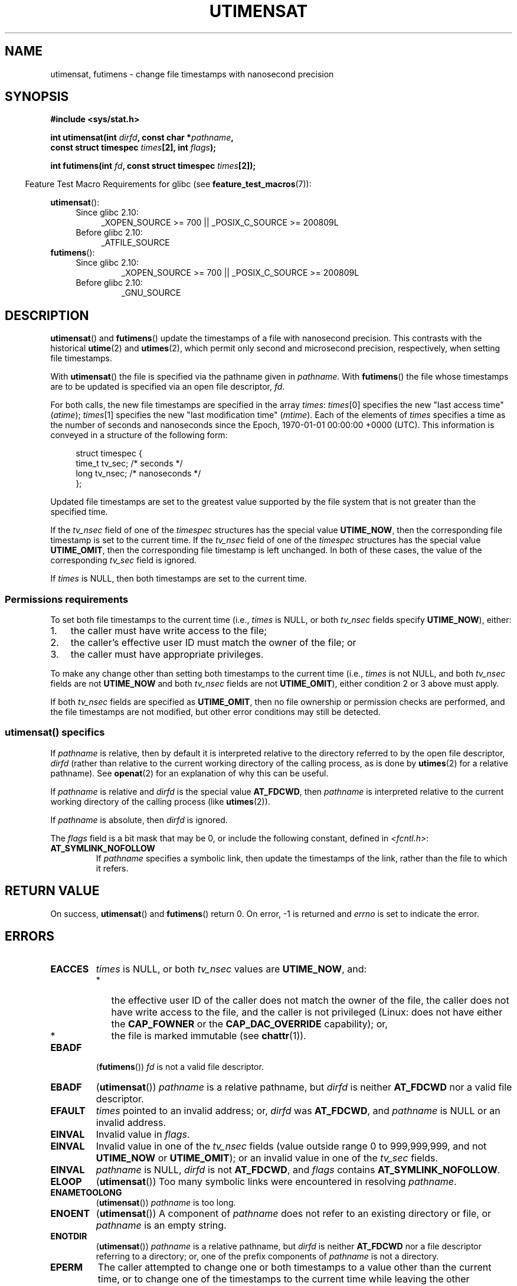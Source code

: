 .\" Hey Emacs! This file is -*- nroff -*- source.
.\"
.\" Copyright (C) 2008, Linux Foundation, written by Michael Kerrisk
.\" <mtk.manpages@gmail.com>
.\"
.\" Permission is granted to make and distribute verbatim copies of this
.\" manual provided the copyright notice and this permission notice are
.\" preserved on all copies.
.\"
.\" Permission is granted to copy and distribute modified versions of this
.\" manual under the conditions for verbatim copying, provided that the
.\" entire resulting derived work is distributed under the terms of a
.\" permission notice identical to this one.
.\"
.\" Since the Linux kernel and libraries are constantly changing, this
.\" manual page may be incorrect or out-of-date.  The author(s) assume no
.\" responsibility for errors or omissions, or for damages resulting from
.\" the use of the information contained herein.  The author(s) may not
.\" have taken the same level of care in the production of this manual,
.\" which is licensed free of charge, as they might when working
.\" professionally.
.\"
.\" Formatted or processed versions of this manual, if unaccompanied by
.\" the source, must acknowledge the copyright and authors of this work.
.\"
.TH UTIMENSAT 2 2009-12-13 "Linux" "Linux Programmer's Manual"
.SH NAME
utimensat, futimens \- change file timestamps with nanosecond precision
.SH SYNOPSIS
.nf
.B #include <sys/stat.h>
.sp
.BI "int utimensat(int " dirfd ", const char *" pathname ,
.BI "              const struct timespec " times "[2], int " flags );

.BI "int futimens(int " fd ", const struct timespec " times [2]);
.fi
.sp
.in -4n
Feature Test Macro Requirements for glibc (see
.BR feature_test_macros (7)):
.in
.ad l
.PD 0
.sp
.BR utimensat ():
.RS 4
.TP 4
Since glibc 2.10:
_XOPEN_SOURCE\ >=\ 700 || _POSIX_C_SOURCE\ >=\ 200809L
.TP
Before glibc 2.10:
_ATFILE_SOURCE
.RE
.PP
.BR futimens ():
.RS 4
.TP
Since glibc 2.10:
_XOPEN_SOURCE\ >=\ 700 || _POSIX_C_SOURCE\ >=\ 200809L
.TP
Before glibc 2.10:
_GNU_SOURCE
.RE
.PD
.ad
.SH DESCRIPTION
.BR utimensat ()
and
.BR futimens ()
update the timestamps of a file with nanosecond precision.
This contrasts with the historical
.BR utime (2)
and
.BR utimes (2),
which permit only second and microsecond precision, respectively,
when setting file timestamps.

With
.BR utimensat ()
the file is specified via the pathname given in
.IR pathname .
With
.BR futimens ()
the file whose timestamps are to be updated is specified via
an open file descriptor,
.IR fd .

For both calls, the new file timestamps are specified in the array
.IR times :
.IR times [0]
specifies the new "last access time" (\fIatime\fP);
.IR times [1]
specifies the new "last modification time" (\fImtime\fP).
Each of the elements of
.I times
specifies a time as the number of seconds and nanoseconds
since the Epoch, 1970-01-01 00:00:00 +0000 (UTC).
This information is conveyed in a structure of the following form:
.in +4n
.nf

struct timespec {
    time_t tv_sec;        /* seconds */
    long   tv_nsec;       /* nanoseconds */
};
.fi
.in
.PP
Updated file timestamps are set to the greatest value
supported by the file system that is not greater than the specified time.

If the
.I tv_nsec
field of one of the
.I timespec
structures has the special value
.BR UTIME_NOW ,
then the corresponding file timestamp is set to the current time.
If the
.I tv_nsec
field of one of the
.I timespec
structures has the special value
.BR UTIME_OMIT ,
then the corresponding file timestamp is left unchanged.
In both of these cases, the value of the corresponding
.I tv_sec
.\" 2.6.22 was broken: it is not ignored
field is ignored.

If
.I times
is NULL, then both timestamps are set to the current time.
.\"
.SS Permissions requirements
To set both file timestamps to the current time (i.e.,
.I times
is NULL, or both
.I tv_nsec
fields specify
.BR UTIME_NOW ),
either:
.IP 1. 3
the caller must have write access to the file;
.\" 2.6.22 was broken here -- for futimens() the check is
.\" based on whether or not the file descriptor is writable,
.\" not on whether the the caller's effective UID has write
.\" permission for the file referred to by the descriptor.
.IP 2.
the caller's effective user ID must match the owner of the file; or
.IP 3.
the caller must have appropriate privileges.
.PP
To make any change other than setting both timestamps to the
current time (i.e.,
.I times
is not NULL, and both
.I tv_nsec
fields are not
.B UTIME_NOW
.\" 2.6.22 was broken here:
.\" both must something other than *either* UTIME_OMIT *or* UTIME_NOW.
and both
.I tv_nsec
fields are not
.BR UTIME_OMIT ),
either condition 2 or 3 above must apply.

If both
.I tv_nsec
fields are specified as
.BR UTIME_OMIT ,
then no file ownership or permission checks are performed,
and the file timestamps are not modified,
but other error conditions may still be detected.
.\"
.\"
.SS utimensat() specifics
If
.I pathname
is relative, then by default it is interpreted relative to the
directory referred to by the open file descriptor,
.IR dirfd
(rather than relative to the current working directory of
the calling process, as is done by
.BR utimes (2)
for a relative pathname).
See
.BR openat (2)
for an explanation of why this can be useful.
.\" FIXME . Say something about O_SEARCH?  (But it's not in current
.\" glibc (Mar 08), or kernel 2.6.25.)

If
.I pathname
is relative and
.I dirfd
is the special value
.BR AT_FDCWD ,
then
.I pathname
is interpreted relative to the current working
directory of the calling process (like
.BR utimes (2)).

If
.I pathname
is absolute, then
.I dirfd
is ignored.

The
.I flags
field is a bit mask that may be 0, or include the following constant,
defined in
.IR <fcntl.h> :
.TP
.B AT_SYMLINK_NOFOLLOW
If
.I pathname
specifies a symbolic link, then update the timestamps of the link,
rather than the file to which it refers.
.SH "RETURN VALUE"
On success,
.BR utimensat ()
and
.BR futimens ()
return 0.
On error, \-1 is returned and
.I errno
is set to indicate the error.
.SH ERRORS
.TP
.B EACCES
.I times
is NULL,
or both
.I tv_nsec
values are
.BR UTIME_NOW ,
and:
.PD 0
.RS
.IP * 2
the effective user ID of the caller does not match
the owner of the file,
the caller does not have write access to the file,
and the caller is not privileged
(Linux: does not have either the
.B CAP_FOWNER
or the
.B CAP_DAC_OVERRIDE
capability); or,
.\" But Linux 2.6.22 was broken here.
.\" Traditionally, utime()/utimes() gives the error EACCES for the case
.\" where the timestamp pointer argument is NULL (i.e., set both timestamps
.\" to the current time), and the file is owned by a user other than the
.\" effective UID of the caller, and the file is not writable by the
.\" effective UID of the program.  utimensat() also gives this error in the
.\" same case.  However, in the same circumstances, when utimensat() is
.\" given a 'times' array in which both tv_nsec fields are UTIME_NOW, which
.\" provides equivalent functionality to specifying 'times' as NULL, the
.\" call succeeds.  It should fail with the error EACCES in this case.
.\"
.\" POSIX.1-2008 has the following:
.\" .TP
.\" .B EACCES
.\" .RB ( utimensat ())
.\" .I fd
.\" was not opened with
.\" .B O_SEARCH
.\" and the permissions of the directory to which
.\" .I fd
.\" refers do not allow searches.
.IP *
the file is marked immutable (see
.BR chattr (1)).
.\" EXT2_IMMUTABLE_FL and similar flags for other file systems.
.RE
.PD
.TP
.B EBADF
.RB ( futimens ())
.I fd
is not a valid file descriptor.
.TP
.B EBADF
.RB ( utimensat ())
.I pathname
is a relative pathname, but
.I dirfd
is neither
.BR AT_FDCWD
nor a valid file descriptor.
.TP
.B EFAULT
.I times
pointed to an invalid address; or,
.I dirfd
was
.BR AT_FDCWD ,
and
.I pathname
is NULL or an invalid address.
.TP
.B EINVAL
Invalid value in
.IR flags .
.TP
.B EINVAL
Invalid value in one of the
.I tv_nsec
fields (value outside range 0 to 999,999,999, and not
.B UTIME_NOW
or
.BR UTIME_OMIT );
or an invalid value in one of the
.I tv_sec
fields.
.TP
.B EINVAL
.\" SUSv4 does not specify this error.
.I pathname
is NULL,
.I dirfd
is not
.BR AT_FDCWD ,
and
.I flags
contains
.BR AT_SYMLINK_NOFOLLOW .
.TP
.B ELOOP
.RB ( utimensat ())
Too many symbolic links were encountered in resolving
.IR pathname .
.TP
.B ENAMETOOLONG
.RB ( utimensat ())
.I pathname
is too long.
.TP
.B ENOENT
.RB ( utimensat ())
A component of
.I pathname
does not refer to an existing directory or file,
or
.I pathname
is an empty string.
.TP
.B ENOTDIR
.RB ( utimensat ())
.I pathname
is a relative pathname, but
.I dirfd
is neither
.B AT_FDCWD
nor a file descriptor referring to a directory;
or, one of the prefix components of
.I pathname
is not a directory.
.TP
.B EPERM
The caller attempted to change one or both timestamps to a value
other than the current time,
or to change one of the timestamps to the current time while
leaving the other timestamp unchanged,
(i.e.,
.I times
is not NULL, both
.I tv_nsec
fields are not
.BR UTIME_NOW ,
and both
.I tv_nsec
fields are not
.BR UTIME_OMIT )
and:
.PD 0
.RS
.IP * 2
the caller's effective user ID does not match the owner of file,
and the caller is not privileged
(Linux: does not have the
.BR CAP_FOWNER
capability); or,
.IP *
.\" Linux 2.6.22 was broken here:
.\" it was not consistent with the old utimes() implementation,
.\" since the case when both tv_nsec fields are UTIME_NOW, was not
.\" treated like the (times == NULL) case.
the file is marked append-only or immutable (see
.BR chattr (1)).
.\" EXT2_IMMUTABLE_FL EXT_APPPEND_FL and similar flags for
.\" other file systems.
.\"
.\" Why the inconsistency (which is described under NOTES) between
.\" EACCES and EPERM, where only EPERM tests for append-only.
.\" (This was also so for the older utimes() implementation.)
.RE
.PD
.TP
.B EROFS
The file is on a read-only file system.
.TP
.B ESRCH
.RB ( utimensat ())
Search permission is denied for one of the prefix components of
.IR pathname .
.SH VERSIONS
.BR utimensat ()
was added to Linux in kernel 2.6.22;
glibc support was added with version 2.6.

Support for
.BR futimens ()
first appeared in glibc 2.6.
.SH "CONFORMING TO"
.BR futimens ()
and
.BR utimensat ()
are specified in POSIX.1-2008.
.SH NOTES
.BR utimensat ()
obsoletes
.BR futimesat (2).

On Linux, timestamps cannot be changed for a file marked immutable,
and the only change permitted for files marked append-only is to
set the timestamps to the current time.
(This is consistent with the historical behavior of
.BR utime (2)
and
.BR utimes (2)
on Linux.)

On Linux,
.BR futimens ()
is a library function implemented on top of the
.BR utimensat ()
system call.
To support this, the Linux
.BR utimensat ()
system call implements a nonstandard feature: if
.I pathname
is NULL, then the call modifies the timestamps of
the file referred to by the file descriptor
.I dirfd
(which may refer to any type of file).
Using this feature, the call
.I "futimens(fd,\ times)"
is implemented as:
.nf

    utimensat(fd, NULL, times, 0);
.fi
.SH BUGS
Several bugs afflict
.BR utimensat ()
and
.BR futimens ()
on kernels before 2.6.26.
These bugs are either nonconformances with the POSIX.1 draft specification
or inconsistencies with historical Linux behavior.
.IP * 2
POSIX.1 specifies that if one of the
.I tv_nsec
fields has the value
.B UTIME_NOW
or
.BR UTIME_OMIT ,
then the value of the corresponding
.I tv_sec
field should be ignored.
Instead, the value of the
.I tv_sec
field is required to be 0 (or the error
.B EINVAL
results).
.IP *
Various bugs mean that for the purposes of permission checking,
the case where both
.I tv_nsec
fields are set to
.BR UTIME_NOW
isn't always treated the same as specifying
.I times
as NULL,
and the case where one
.I tv_nsec
value is
.B UTIME_NOW
and the other is
.B UTIME_OMIT
isn't treated the same as specifying
.I times
as a pointer to an array of structures containing arbitrary time values.
As a result, in some cases:
a) file timestamps can be updated by a process that shouldn't have
permission to perform updates;
b) file timestamps can't be updated by a process that should have
permission to perform updates; and
c) the wrong
.I errno
value is returned in case of an error.
.\" Below, the long description of the errors from the previous bullet
.\" point (abridged because it's too much detail for a man page).
.\" .IP *
.\" If one of the
.\" .I tv_nsec
.\" fields is
.\" .BR UTIME_OMIT
.\" and the other is
.\" .BR UTIME_NOW ,
.\" then the error
.\" .B EPERM
.\" should occur if the process's effective user ID does not match
.\" the file owner and the process is not privileged.
.\" Instead, the call successfully changes one of the timestamps.
.\" .IP *
.\" If file is not writable by the effective user ID of the process and
.\" the process's effective user ID does not match the file owner and
.\" the process is not privileged,
.\" and
.\" .I times
.\" is NULL, then the error
.\" .B EACCES
.\" results.
.\" This error should also occur if
.\" .I times
.\" points to an array of structures in which both
.\" .I tv_nsec
.\" fields are
.\" .BR UTIME_NOW .
.\" Instead the call succeeds.
.\" .IP *
.\" If a file is marked as append-only (see
.\" .BR chattr (1)),
.\" then Linux traditionally
.\" (i.e.,
.\" .BR utime (2),
.\" .BR utimes (2)),
.\" permits a NULL
.\" .I times
.\" argument to be used in order to update both timestamps to the current time.
.\" For consistency,
.\" .BR utimensat ()
.\" and
.\" .BR futimens ()
.\" should also produce the same result when given a
.\" .I times
.\" argument that points to an array of structures in which both
.\" .I tv_nsec
.\" fields are
.\" .BR UTIME_NOW .
.\" Instead, the call fails with the error
.\" .BR EPERM .
.\" .IP *
.\" If a file is marked as immutable (see
.\" .BR chattr (1)),
.\" then Linux traditionally
.\" (i.e.,
.\" .BR utime (2),
.\" .BR utimes (2)),
.\" gives an
.\" .B EACCES
.\" error if
.\" .I times
.\" is NULL.
.\" For consistency,
.\" .BR utimensat ()
.\" and
.\" .BR futimens ()
.\" should also produce the same result when given a
.\" .I times
.\" that points to an array of structures in which both
.\" .I tv_nsec
.\" fields are
.\" .BR UTIME_NOW .
.\" Instead, the call fails with the error
.\" .BR EPERM .
.IP *
POSIX.1 says that a process that has \fIwrite access to the file\fP
can make a call with
.I times
as NULL, or with
.I times
pointing to an array of structures in which both
.I tv_nsec
fields are
.BR UTIME_NOW ,
in order to update both timestamps to the current time.
However,
.BR futimens ()
instead checks whether the
.IR "access mode of the file descriptor allows writing" .
.\" This means that a process with a file descriptor that allows
.\" writing could change the timestamps of a file for which it
.\" does not have write permission;
.\" conversely, a process with a read-only file descriptor won't
.\" be able to update the timestamps of a file,
.\" even if it has write permission on the file.
.SH "SEE ALSO"
.BR chattr (1),
.BR futimesat (2),
.BR openat (2),
.BR stat (2),
.BR utimes (2),
.BR futimes (3),
.BR path_resolution (7),
.BR symlink (7)
